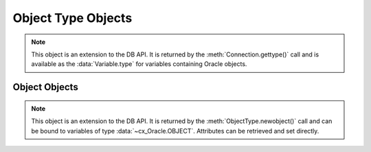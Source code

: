 .. _objecttype:

*******************
Object Type Objects
*******************

.. note::

    This object is an extension to the DB API. It is returned by the
    :meth:`Connection.gettype()` call and is available as the
    :data:`Variable.type` for variables containing Oracle objects.


.. method:: ObjectType([sequence])

    The object type may be called directly and serves as an alternative way of
    calling :meth:`~ObjectType.newobject()`.


.. attribute:: ObjectType.attributes

    This read-only attribute returns a list of the attributes that make up the
    object type. Each attribute has a name attribute on it.


.. attribute:: ObjectType.iscollection

    This read-only attribute returns a boolean indicating if the object type
    refers to a collection or not.


.. attribute:: ObjectType.name

    This read-only attribute returns the name of the type.


.. method:: ObjectType.newobject([sequence])

    Return a new Oracle object of the given type. This object can then be
    modified by setting its attributes and then bound to a cursor for
    interaction with Oracle. If the object type refers to a collection, a
    sequence may be passed and the collection will be initialized with the
    items in that sequence.


.. attribute:: ObjectType.schema

    This read-only attribute returns the name of the schema that owns the type.


Object Objects
--------------

.. note::

    This object is an extension to the DB API. It is returned by the
    :meth:`ObjectType.newobject()` call and can be bound to variables of
    type :data:`~cx_Oracle.OBJECT`. Attributes can be retrieved and set
    directly.

.. method:: Object.append(element)

    Append an element to the collection object. If no elements exist in the
    collection, this creates an element at index 0; otherwise, it creates an
    element immediately following the highest index available in the
    collection.


.. method:: Object.asdict()

    Return a dictionary where the collection's indexes are the keys and the
    elements are its values.

    .. versionadded:: 7.0


.. method:: Object.aslist()

    Return a list of each of the collection's elements in index order.


.. method:: Object.copy()

    Create a copy of the object and return it.


.. method:: Object.delete(index)

    Delete the element at the specified index of the collection. If the
    element does not exist or is otherwise invalid, an error is raised. Note
    that the indices of the remaining elements in the collection are not
    changed. In other words, the delete operation creates holes in the
    collection.


.. method:: Object.exists(index)

    Return True or False indicating if an element exists in the collection at
    the specified index.


.. method:: Object.extend(sequence)

    Append all of the elements in the sequence to the collection. This is
    the equivalent of performing :meth:`~Object.append()` for each element
    found in the sequence.


.. method:: Object.first()

    Return the index of the first element in the collection. If the collection
    is empty, None is returned.


.. method:: Object.getelement(index)

    Return the element at the specified index of the collection. If no element
    exists at that index, an exception is raised.


.. method:: Object.last()

    Return the index of the last element in the collection. If the collection
    is empty, None is returned.


.. method:: Object.next(index)

    Return the index of the next element in the collection following the
    specified index. If there are no elements in the collection following the
    specified index, None is returned.


.. method:: Object.prev(index)

    Return the index of the element in the collection preceding the specified
    index. If there are no elements in the collection preceding the
    specified index, None is returned.


.. method:: Object.setelement(index, value)

    Set the value in the collection at the specified index to the given value.


.. method:: Object.size()

    Return the number of elements in the collection.


.. method:: Object.trim(num)

    Remove the specified number of elements from the end of the collection.
